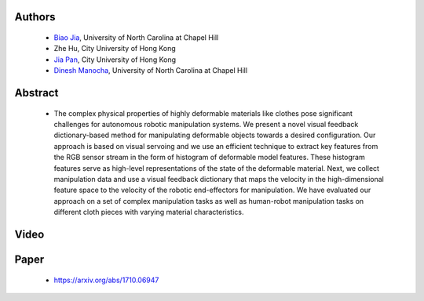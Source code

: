 .. title: Manipulating Highly Deformable Materials Using a Visual Feedback Dictionary
.. slug: clothm
.. date: 2017-09-15 10:00:00 UTC-03:00
.. tags: Robotics, Computer Vision, Machine Learning
.. author: Biao Jia
.. link:
.. description: 
.. category: 


Authors
=======
    * `Biao Jia <http://cs.unc.edu/~dm>`_, University of North Carolina at Chapel Hill
    * Zhe Hu, City University of Hong Kong
    * `Jia Pan <http://www.cityu.edu.hk/mbe/jiapan/>`_,  City University of Hong Kong
    * `Dinesh Manocha <http://cs.unc.edu/~dm>`_, University of North Carolina at Chapel Hill
    

Abstract
========
    * The complex physical properties of highly deformable materials like clothes pose significant challenges for autonomous robotic manipulation systems. We present a novel visual feedback dictionary-based method for manipulating deformable objects towards a desired configuration. Our approach is based on visual servoing and we use an efficient technique to extract key features from the RGB sensor stream in the form of histogram of deformable model features. These histogram features serve as high-level representations of the state of the deformable material. Next, we collect manipulation data and use a visual feedback dictionary that maps the velocity in the high-dimensional feature space to the velocity of the robotic end-effectors for manipulation. We have evaluated our approach on a set of complex manipulation tasks as well as human-robot manipulation tasks on different cloth pieces with varying material characteristics.

Video
=====
.. youtube:: AVNZy05KrPc 
   :align: center

Paper
=====
   * https://arxiv.org/abs/1710.06947





